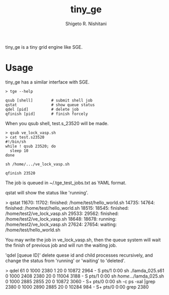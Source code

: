 #+OPTIONS: ^:{}
#+STARTUP: indent nolineimages
#+TITLE: tiny_ge
#+AUTHOR: Shigeto R. Nishitani
#+EMAIL:     (concat "shigeto_nishitani@mac.com")
#+LANGUAGE:  jp
# +OPTIONS:   H:4 toc:t num:2
#+OPTIONS:   toc:nil
#+TAG: Linux, exclusive_processing
#+TWITTER: off
# +SETUPFILE: ~/.emacs.d/org-mode/theme-readtheorg.setup

tiny_ge is a tiny grid engine like SGE.

* Usage
tiny_ge has a similar interface with SGE.
#+begin_example
> tge --help

qsub [shell]        # submit shell job
qstat               # show queue status
qdel [pid]          # delete job
qfinish [pid]       # finish forcely
#+end_example

When you qsub shell, test.s_23520 will be made.
#+begin_src shell
> qsub ve_lock_vasp.sh
> cat test.s23520
#!/bin/sh
while ! qsub 23520; do
  sleep 10
done

sh /home/.../ve_lock_vasp.sh

qfinish 23520
#+end_src
The job is queued in ~/.tge_test_jobs.txt as YAML format.

qstat will show the status like 'running'.
#+begin_example shell
> qstat
11670: 11702:   finished: /home/test/hello_world.sh
14735: 14764:   finished: /home/test/hello_world.sh
18515: 18545:   finished: /home/test2/ve_lock_vasp.sh
29533: 29562:   finished: /home/test2/ve_lock_vasp.sh
18648: 18678:    running: /home/test2/ve_lock_vasp.sh
27624: 27654:    waiting: /home/test/hello_world.sh
#+end_example

You may write the job in ve_lock_vasp.sh,
then the queue system will wait the finish of previous job
and will run the waiting job.

'qdel [queue ID]' delete quese id and child processes recursively,
 and change the status from 'running' or 'waiting' to 'deleted'.
#+begin_example shell
> qdel 61
0  1000  2380     1  20   0  10872  2964 -      S    pts/1      0:00 sh ./lamda_025.s61
0  1000  2408  2380  20   0  11004  3188 -      S    pts/1      0:00 sh /home/.../lamda_025.sh
0  1000  2885  2855  20   0  10872  3060 -      S+   pts/0      0:00 sh -c ps -xal |grep 2380
0  1000  2890  2885  20   0  10284   984 -      S+   pts/0      0:00 grep 2380
[2380]
[2380, 2408, 2445, 2473, 2477, 2482, 2483, 2484, 2485, 2486, 2487, 2488, 2489]
"kill -9 2380"
"kill -9 2408"
"kill -9 2445"
"kill -9 2473"
"kill -9 2477"
"kill -9 2482"
"kill -9 2483"
"kill -9 2484"
"kill -9 2485"
"kill -9 2486"
"kill -9 2487"
"kill -9 2488"
"kill -9 2489"
61 is deleted from the qeueu.
#+end_example
